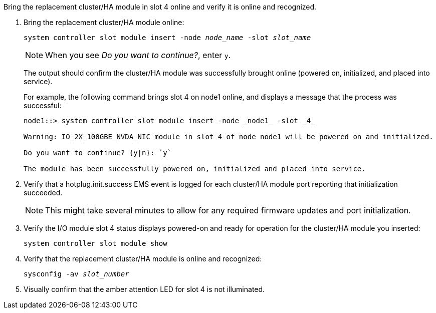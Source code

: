 // New include specific to g-platform family because the steps for bringing the replacement cluster/HA I/O module online specify/reference slot 4, which is unique to g-platforms.


Bring the replacement cluster/HA module in slot 4 online and verify it is online and recognized.

. Bring the replacement cluster/HA module online:
+
// this CMD adds a module on the controller
+
`system controller slot module insert -node _node_name_ -slot _slot_name_`
+
NOTE: When you see _Do you want to continue?_, enter `y`. 
+
The output should confirm the cluster/HA module was successfully brought online (powered on, initialized, and placed into service).
+
For example, the following command brings slot 4 on node1 online, and displays a message that the process was successful:
+
----
node1::> system controller slot module insert -node _node1_ -slot _4_

Warning: IO_2X_100GBE_NVDA_NIC module in slot 4 of node node1 will be powered on and initialized.

Do you want to continue? {y|n}: `y`

The module has been successfully powered on, initialized and placed into service.
----

. Verify that a hotplug.init.success EMS event is logged for each cluster/HA module port reporting that initialization succeeded.
+
NOTE: This might take several minutes to allow for any required firmware updates and port initialization.

. Verify the I/O module slot 4 status displays powered-on and ready for operation for the cluster/HA module you inserted:
+
`system controller slot module show`

. Verify that the replacement cluster/HA module is online and recognized: 
+
`sysconfig -av _slot_number_`

. Visually confirm that the amber attention LED for slot 4 is not illuminated.


